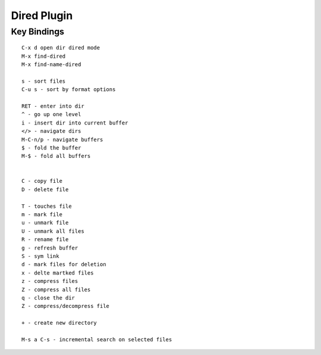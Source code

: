 ============
Dired Plugin
============

------------
Key Bindings
------------

::

    C-x d open dir dired mode
    M-x find-dired
    M-x find-name-dired

    s - sort files
    C-u s - sort by format options

    RET - enter into dir
    ^ - go up one level
    i - insert dir into current buffer
    </> - navigate dirs
    M-C-n/p - navigate buffers
    $ - fold the buffer
    M-$ - fold all buffers


    C - copy file
    D - delete file

    T - touches file
    m - mark file
    u - unmark file
    U - unmark all files
    R - rename file
    g - refresh buffer
    S - sym link
    d - mark files for deletion
    x - delte martked files
    z - compress files
    Z - compress all files
    q - close the dir
    Z - compress/decompress file

    + - create new directory

    M-s a C-s - incremental search on selected files
